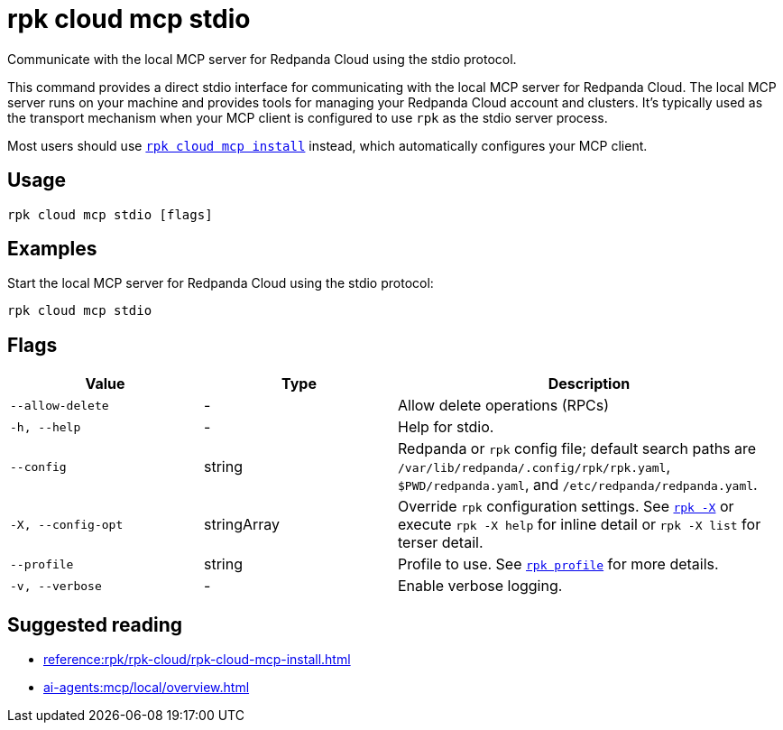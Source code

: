 = rpk cloud mcp stdio
:description: Communicate with local MCP server for Redpanda Cloud using the stdio protocol.
// tag::single-source[]

Communicate with the local MCP server for Redpanda Cloud using the stdio protocol.

This command provides a direct stdio interface for communicating with the local MCP server for Redpanda Cloud. The local MCP server runs on your machine and provides tools for managing your Redpanda Cloud account and clusters. It's typically used as the transport mechanism when your MCP client is configured to use `rpk` as the stdio server process.

Most users should use xref:reference:rpk/rpk-cloud/rpk-cloud-mcp-install.adoc[`rpk cloud mcp install`] instead, which automatically configures your MCP client.

== Usage

[,bash]
----
rpk cloud mcp stdio [flags]
----

== Examples

Start the local MCP server for Redpanda Cloud using the stdio protocol:

[,bash]
----
rpk cloud mcp stdio
----

== Flags

[cols="1m,1a,2a"]
|===
|*Value* |*Type* |*Description*

|--allow-delete |- |Allow delete operations (RPCs)

|-h, --help |- |Help for stdio.

|--config |string |Redpanda or `rpk` config file; default search paths are `/var/lib/redpanda/.config/rpk/rpk.yaml`, `$PWD/redpanda.yaml`, and `/etc/redpanda/redpanda.yaml`.

|-X, --config-opt |stringArray |Override `rpk` configuration settings. See xref:reference:rpk/rpk-x-options.adoc[`rpk -X`] or execute `rpk -X help` for inline detail or `rpk -X list` for terser detail.

|--profile |string |Profile to use. See xref:reference:rpk/rpk-profile.adoc[`rpk profile`] for more details.

|-v, --verbose |- |Enable verbose logging.
|===

== Suggested reading

* xref:reference:rpk/rpk-cloud/rpk-cloud-mcp-install.adoc[]
* xref:ai-agents:mcp/local/overview.adoc[]

// end::single-source[]